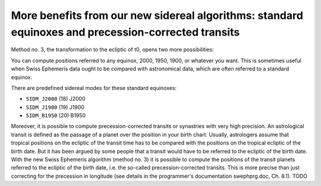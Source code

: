 ====================================================================================================
More benefits from our new sidereal algorithms: standard equinoxes and precession-corrected transits
====================================================================================================

Method no. 3, the transformation to the ecliptic of t0, opens two more
possibilities:

You can compute positions referred to any equinox, 2000, 1950, 1900, or
whatever you want. This is sometimes useful when Swiss Ephemeris data ought to
be compared with astronomical data, which are often referred to a standard
equinox.

There are predefined sidereal modes for these standard equinoxes:

- ``SIDM_J2000`` (18) J2000
- ``SIDM_J1900`` (19) J1900
- ``SIDM_B1950`` (20) B1950

Moreover, it is possible to compute precession-corrected transits or synastries
with very high precision. An astrological transit is defined as the passage of
a planet over the position in your birth chart. Usually, astrologers assume
that tropical positions on the ecliptic of the transit time has to be compared
with the positions on the tropical ecliptic of the birth date. But it has been
argued by some people that a transit would have to be referred to the ecliptic
of the birth date. With the new Swiss Ephemeris algorithm (method no. 3) it is
possible to compute the positions of the transit planets referred to the
ecliptic of the birth date, i.e. the so-called precession-corrected transits.
This is more precise than just correcting for the precession in longitude (see
details in the programmer's documentation swephprg.doc, Ch. 8.1). TODO

..
